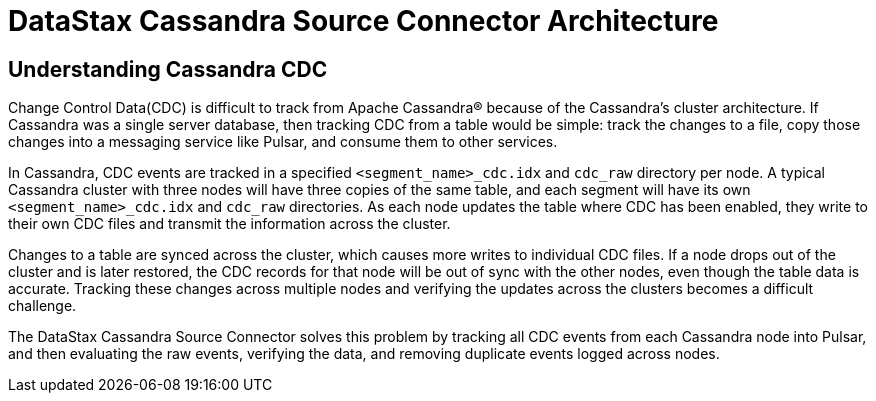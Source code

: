 = DataStax Cassandra Source Connector Architecture

== Understanding Cassandra CDC

Change Control Data(CDC) is difficult to track from Apache Cassandra(R) because of the Cassandra's cluster architecture. If Cassandra was a single server database, then tracking CDC from a table would be simple:  track the changes to a file, copy those changes into a messaging service like Pulsar, and consume them to other services.

In Cassandra, CDC events are tracked in a specified `<segment_name>_cdc.idx` and `cdc_raw` directory per node. A typical Cassandra cluster with three nodes will have three copies of the same table, and each segment will have its own `<segment_name>_cdc.idx` and `cdc_raw` directories. As each node updates the table where CDC has been enabled, they write to their own CDC files and transmit the information across the cluster.

Changes to a table are synced across the cluster, which causes more writes to individual CDC files. If a node drops out of the cluster and is later restored, the CDC records for that node will be out of sync with the other nodes, even though the table data is accurate. Tracking these changes across multiple nodes and verifying the updates across the clusters becomes a difficult challenge.

The DataStax Cassandra Source Connector solves this problem by tracking all CDC events from each Cassandra node into Pulsar, and then evaluating the raw events, verifying the data, and removing duplicate events logged across nodes.

